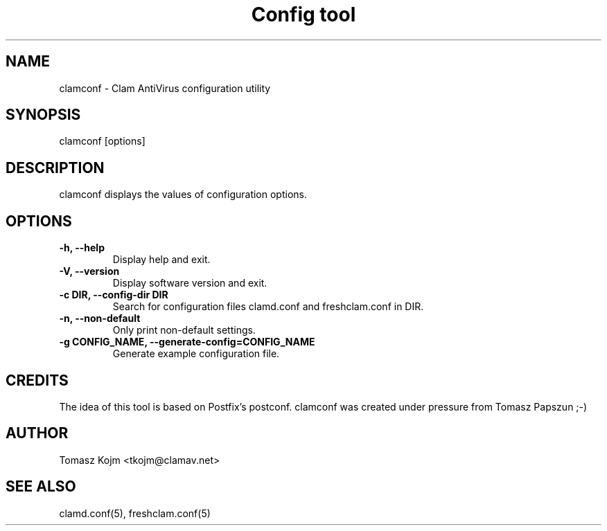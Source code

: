 .TH "Config tool" "1" "February 12, 2007" "ClamAV 0.101.4" "Clam AntiVirus"
.SH "NAME"
.LP 
clamconf \- Clam AntiVirus configuration utility
.SH "SYNOPSIS"
.LP 
clamconf [options]
.SH "DESCRIPTION"
.LP 
clamconf displays the values of configuration options.
.SH "OPTIONS"
.LP 

.TP 
\fB\-h, \-\-help\fR
Display help and exit.
.TP 
\fB\-V, \-\-version\fR
Display software version and exit.
.TP 
\fB\-c DIR, \-\-config\-dir DIR\fR
Search for configuration files clamd.conf and freshclam.conf in DIR.
.TP 
\fB\-n, \-\-non\-default\fR
Only print non-default settings.
.TP 
\fB\-g CONFIG_NAME, \-\-generate\-config=CONFIG_NAME\fR
Generate example configuration file.
.SH "CREDITS"
The idea of this tool is based on Postfix's postconf. clamconf was created under pressure from Tomasz Papszun ;-)
.SH "AUTHOR"
.LP 
Tomasz Kojm <tkojm@clamav.net>
.SH "SEE ALSO"
.LP 
clamd.conf(5), freshclam.conf(5)
